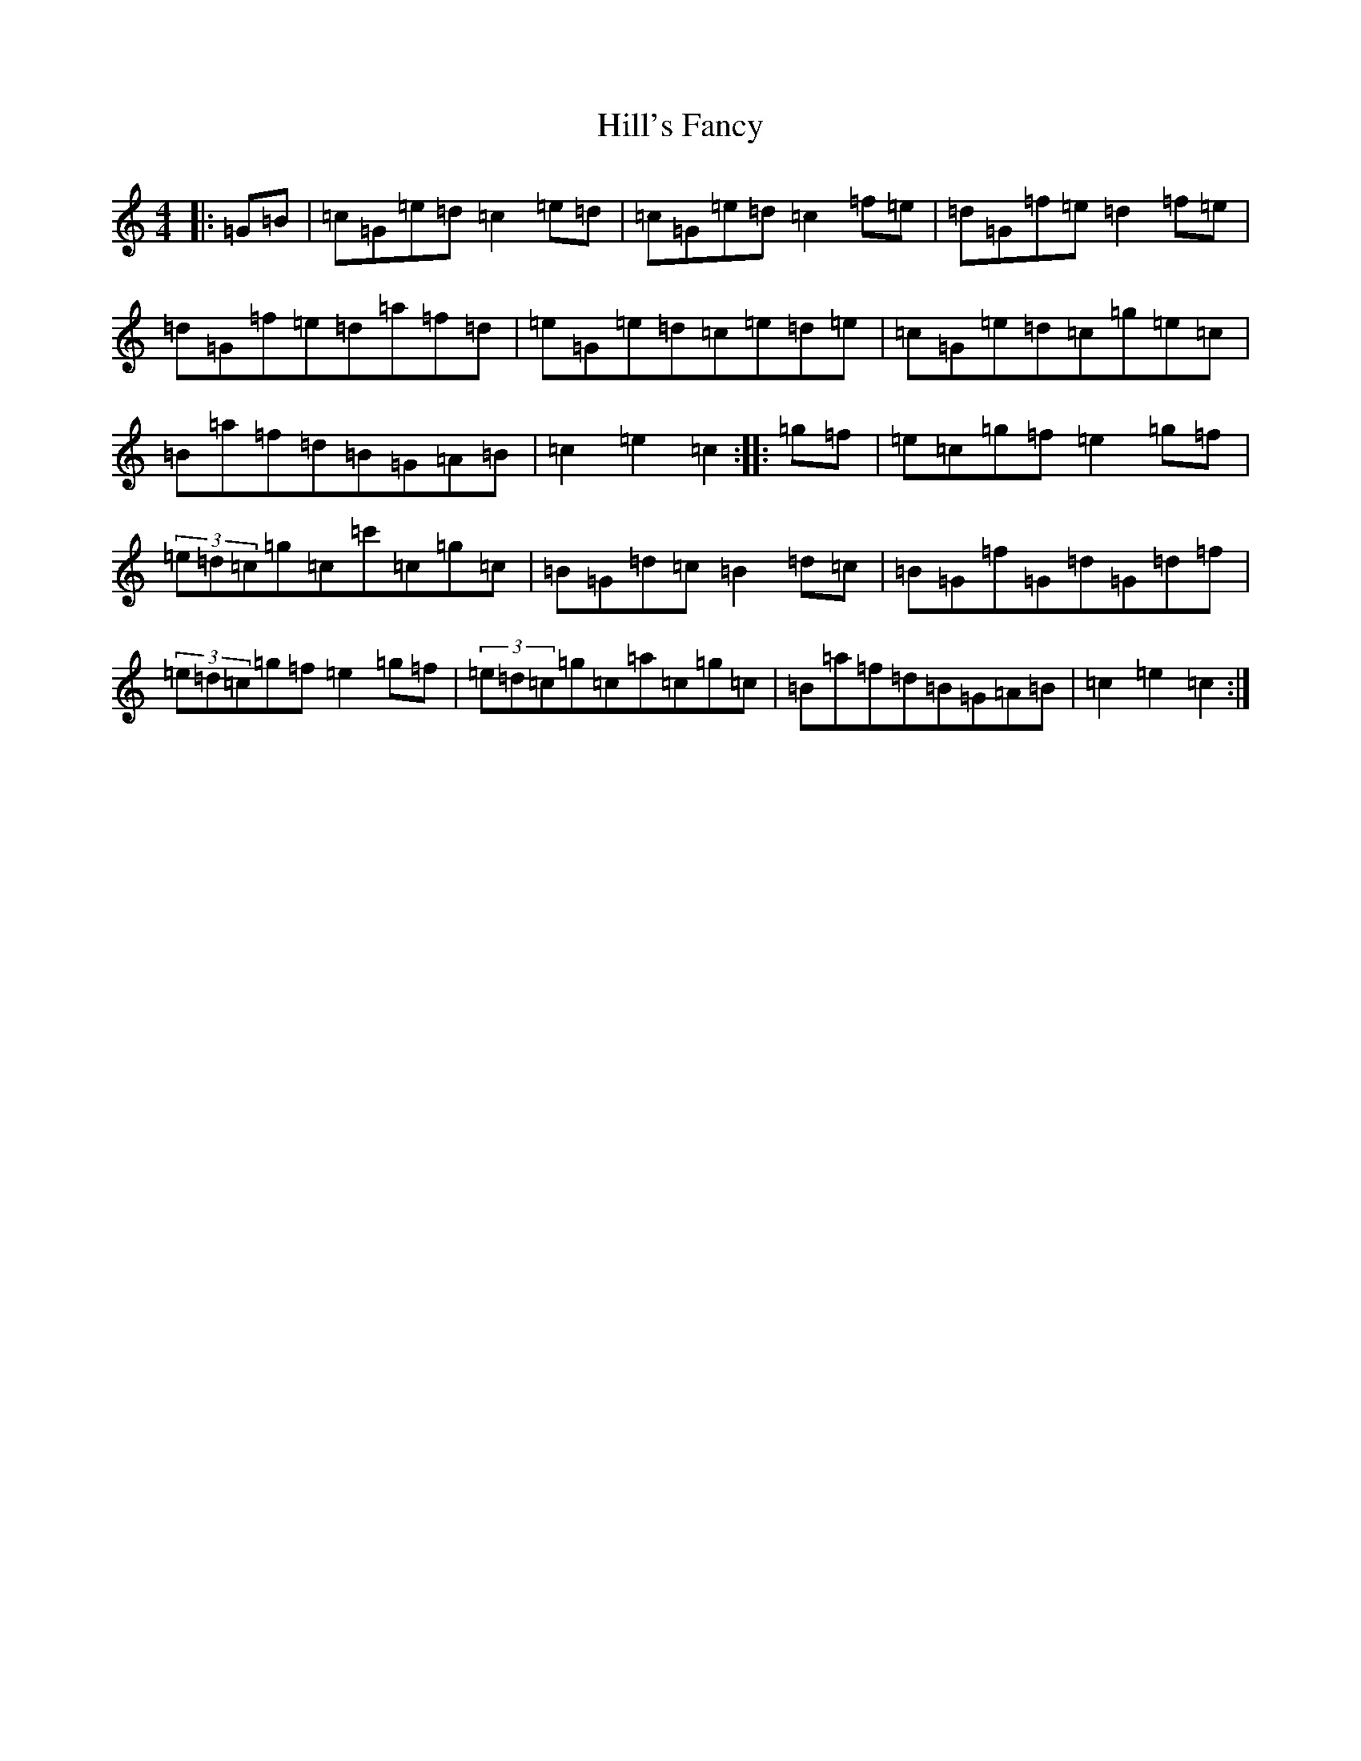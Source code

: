 X: 9146
T: Hill's Fancy
S: https://thesession.org/tunes/7765#setting19112
Z: G Major
R: hornpipe
M:4/4
L:1/8
K: C Major
|:=G=B|=c=G=e=d=c2=e=d|=c=G=e=d=c2=f=e|=d=G=f=e=d2=f=e|=d=G=f=e=d=a=f=d|=e=G=e=d=c=e=d=e|=c=G=e=d=c=g=e=c|=B=a=f=d=B=G=A=B|=c2=e2=c2:||:=g=f|=e=c=g=f=e2=g=f|(3=e=d=c=g=c=c'=c=g=c|=B=G=d=c=B2=d=c|=B=G=f=G=d=G=d=f|(3=e=d=c=g=f=e2=g=f|(3=e=d=c=g=c=a=c=g=c|=B=a=f=d=B=G=A=B|=c2=e2=c2:|